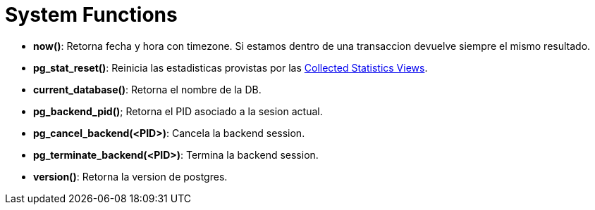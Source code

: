 = System Functions

* *now()*: Retorna fecha y hora con timezone. Si estamos dentro de una transaccion devuelve siempre el mismo resultado.
* *pg_stat_reset()*: Reinicia las estadisticas provistas por las https://www.postgresql.org/docs/9.6/monitoring-stats.html[Collected Statistics Views].
* *current_database()*: Retorna el nombre de la DB.
* *pg_backend_pid()*; Retorna el PID asociado a la sesion actual.
* *pg_cancel_backend(<PID>)*: Cancela la backend session.
* *pg_terminate_backend(<PID>)*: Termina la backend session.
* *version()*: Retorna la version de postgres.